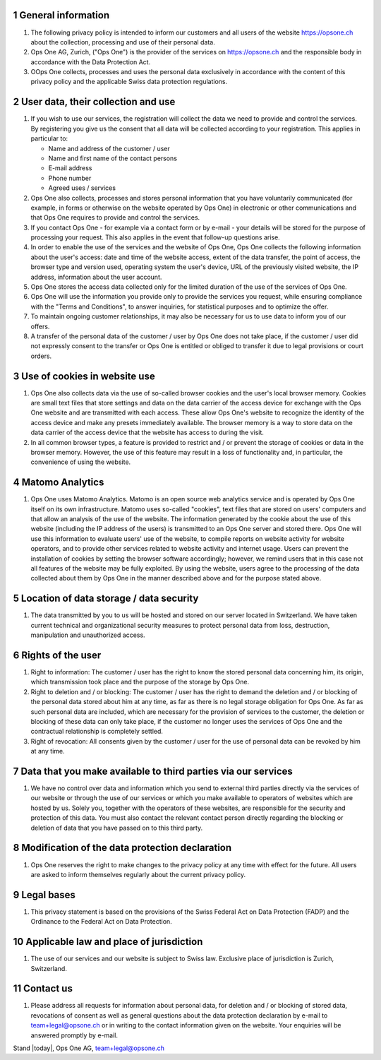 .. sectnum::

General information
===================

#. The following privacy policy is intended to inform our customers and all users of the website https://opsone.ch about the collection, processing and use of their personal data.
#. Ops One AG, Zurich, ("Ops One") is the provider of the services on https://opsone.ch and the responsible body in accordance with the Data Protection Act.
#. OOps One collects, processes and uses the personal data exclusively in accordance with the content of this privacy policy and the applicable Swiss data protection regulations.

User data, their collection and use
===================================

#. If you wish to use our services, the registration will collect the data we need to provide and control the services. By registering you give us the consent that all data will be collected according to your registration. This applies in particular to: 

   * Name and address of the customer / user 
   * Name and first name of the contact persons 
   * E-mail address 
   * Phone number
   * Agreed uses / services

#. Ops One also collects, processes and stores personal information that you have voluntarily communicated (for example, in forms or otherwise on the website operated by Ops One) in electronic or other communications and that Ops One requires to provide and control the services.
#. If you contact Ops One - for example via a contact form or by e-mail - your details will be stored for the purpose of processing your request. This also applies in the event that follow-up questions arise.
#. In order to enable the use of the services and the website of Ops One, Ops One collects the following information about the user's access: date and time of the website access, extent of the data transfer, the point of access, the browser type and version used, operating system the user's device, URL of the previously visited website, the IP address, information about the user account.
#. Ops One stores the access data collected only for the limited duration of the use of the services of Ops One.
#. Ops One will use the information you provide only to provide the services you request, while ensuring compliance with the "Terms and Conditions", to answer inquiries, for statistical purposes and to optimize the offer.
#. To maintain ongoing customer relationships, it may also be necessary for us to use data to inform you of our offers.
#. A transfer of the personal data of the customer / user by Ops One does not take place, if the customer / user did not expressly consent to the transfer or Ops One is entitled or obliged to transfer it due to legal provisions or court orders.

Use of cookies in website use
=============================

#. Ops One also collects data via the use of so-called browser cookies and the user's local browser memory. Cookies are small text files that store settings and data on the data carrier of the access device for exchange with the Ops One website and are transmitted with each access. These allow Ops One's website to recognize the identity of the access device and make any presets immediately available. The browser memory is a way to store data on the data carrier of the access device that the website has access to during the visit. 
#. In all common browser types, a feature is provided to restrict and / or prevent the storage of cookies or data in the browser memory. However, the use of this feature may result in a loss of functionality and, in particular, the convenience of using the website.

Matomo Analytics
================

#. Ops One uses Matomo Analytics. Matomo is an open source web analytics service and is operated by Ops One itself on its own infrastructure. Matomo uses so-called "cookies", text files that are stored on users' computers and that allow an analysis of the use of the website. The information generated by the cookie about the use of this website (including the IP address of the users) is transmitted to an Ops One server and stored there. Ops One will use this information to evaluate users' use of the website, to compile reports on website activity for website operators, and to provide other services related to website activity and internet usage. Users can prevent the installation of cookies by setting the browser software accordingly; however, we remind users that in this case not all features of the website may be fully exploited. By using the website, users agree to the processing of the data collected about them by Ops One in the manner described above and for the purpose stated above.

Location of data storage / data security
========================================

#. The data transmitted by you to us will be hosted and stored on our server located in Switzerland. We have taken current technical and organizational security measures to protect personal data from loss, destruction, manipulation and unauthorized access.

Rights of the user
==================

#. Right to information: The customer / user has the right to know the stored personal data concerning him, its origin, which transmission took place and the purpose of the storage by Ops One.
#. Right to deletion and / or blocking: The customer / user has the right to demand the deletion and / or blocking of the personal data stored about him at any time, as far as there is no legal storage obligation for Ops One. As far as such personal data are included, which are necessary for the provision of services to the customer, the deletion or blocking of these data can only take place, if the customer no longer uses the services of Ops One and the contractual relationship is completely settled.
#. Right of revocation: All consents given by the customer / user for the use of personal data can be revoked by him at any time.

Data that you make available to third parties via our services
==============================================================

#. We have no control over data and information which you send to external third parties directly via the services of our website or through the use of our services or which you make available to operators of websites which are hosted by us. Solely you, together with the operators of these websites, are responsible for the security and protection of this data. You must also contact the relevant contact person directly regarding the blocking or deletion of data that you have passed on to this third party.

Modification of the data protection declaration
===============================================

#. Ops One reserves the right to make changes to the privacy policy at any time with effect for the future. All users are asked to inform themselves regularly about the current privacy policy.

Legal bases
===========

#. This privacy statement is based on the provisions of the Swiss Federal Act on Data Protection (FADP) and the Ordinance to the Federal Act on Data Protection.

Applicable law and place of jurisdiction
========================================

#. The use of our services and our website is subject to Swiss law. Exclusive place of jurisdiction is Zurich, Switzerland.

Contact us
==========

#. Please address all requests for information about personal data, for deletion and / or blocking of stored data, revocations of consent as well as general questions about the data protection declaration by e-mail to team+legal@opsone.ch or in writing to the contact information given on the website. Your enquiries will be answered promptly by e-mail.

Stand |today|, Ops One AG, team+legal@opsone.ch
